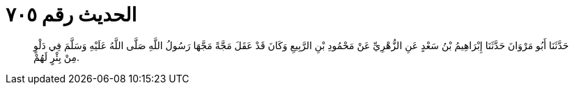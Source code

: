 
= الحديث رقم ٧٠٥

[quote.hadith]
حَدَّثَنَا أَبُو مَرْوَانَ حَدَّثَنَا إِبْرَاهِيمُ بْنُ سَعْدٍ عَنِ الزُّهْرِيِّ عَنْ مَحْمُودِ بْنِ الرَّبِيعِ وَكَانَ قَدْ عَقَلَ مَجَّةً مَجَّهَا رَسُولُ اللَّهِ صَلَّى اللَّهُ عَلَيْهِ وَسَلَّمَ فِي دَلْوٍ مِنْ بِئْرٍ لَهُمْ.